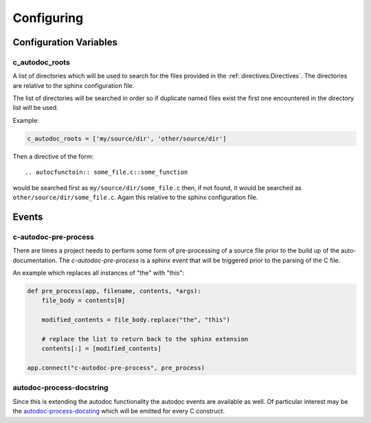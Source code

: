Configuring
===========

Configuration Variables
-----------------------

c_autodoc_roots
^^^^^^^^^^^^^^^

A list of directories which will be used to search for the files provided in the
:ref:`directives:Directives`.  The directories are relative to the sphinx configuration
file.

The list of directories will be searched in order so if duplicate named files
exist the first one encountered in the directory list will be used.

Example:

.. code-block:: python

    c_autodoc_roots = ['my/source/dir', 'other/source/dir']


Then a directive of the form::

    .. autocfunctoin:: some_file.c::some_function

would be searched first as ``my/source/dir/some_file.c`` then, if not found, it
would be searched as ``other/source/dir/some_file.c``.  Again this relative to
the sphinx configuration file.

Events
------

c-autodoc-pre-process
^^^^^^^^^^^^^^^^^^^^^

There are times a project needs to perform some form of pre-processing of a
source file prior to the build up of the auto-documentation.  The
`c-autodoc-pre-process` is a sphinx event that will be triggered prior to the
parsing of the C file.

.. py:function:: c-autodoc-pre-process(app, filename, contents, *args)

    :param app: the Sphinx application object
    :param filename: The full filename being parsed
    :param contents: The file contents.  This is a list with one item, the file
        contents.  Modify the list in place.  Only the first element will be
        looked at by the parser.
    :param args: Unused, but provides compatibility for future expansions.

An example which replaces all instances of "the" with "this":

.. code-block:: python

    def pre_process(app, filename, contents, *args):
        file_body = contents[0]

        modified_contents = file_body.replace("the", "this")

        # replace the list to return back to the sphinx extension
        contents[:] = [modified_contents]

    app.connect("c-autodoc-pre-process", pre_process)

autodoc-process-docstring
^^^^^^^^^^^^^^^^^^^^^^^^^

Since this is extending the autodoc functionality the autodoc events are
available as well.  Of particular interest may be the `autodoc-process-docsting
<https://www.sphinx-doc.org/en/master/usage/extensions/autodoc.html#event-autodoc-process-docstring>`_
which will be emitted for every C construct.

